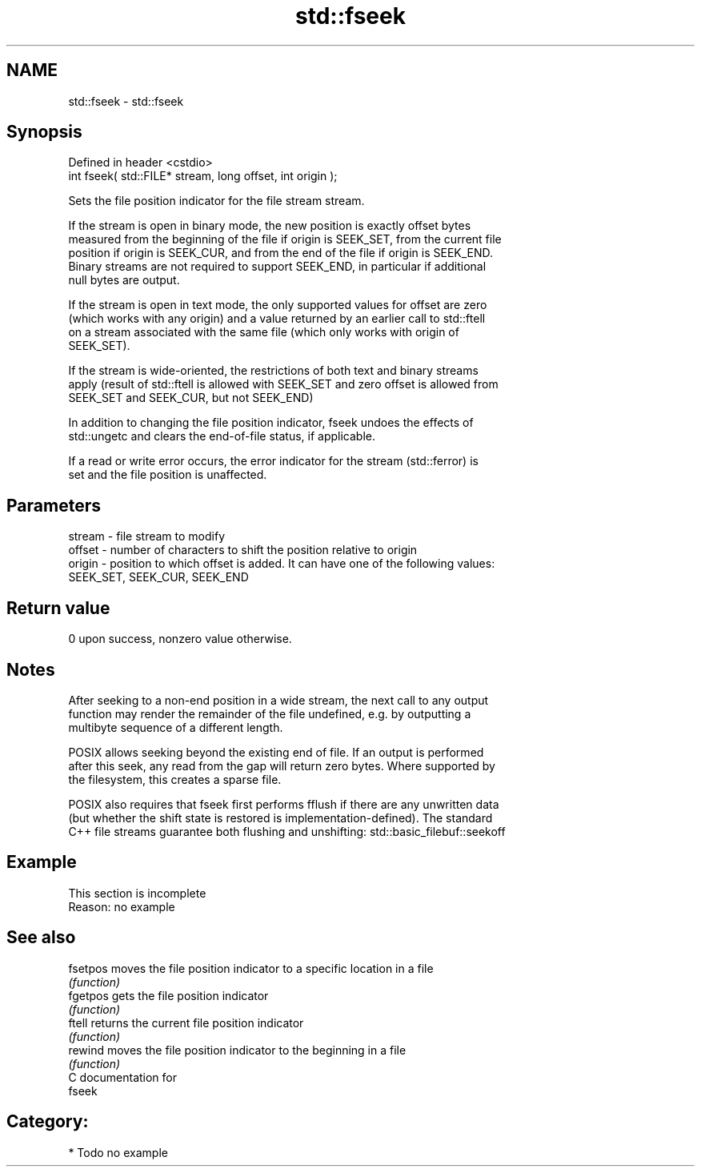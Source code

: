 .TH std::fseek 3 "Nov 16 2016" "2.1 | http://cppreference.com" "C++ Standard Libary"
.SH NAME
std::fseek \- std::fseek

.SH Synopsis
   Defined in header <cstdio>
   int fseek( std::FILE* stream, long offset, int origin );

   Sets the file position indicator for the file stream stream.

   If the stream is open in binary mode, the new position is exactly offset bytes
   measured from the beginning of the file if origin is SEEK_SET, from the current file
   position if origin is SEEK_CUR, and from the end of the file if origin is SEEK_END.
   Binary streams are not required to support SEEK_END, in particular if additional
   null bytes are output.

   If the stream is open in text mode, the only supported values for offset are zero
   (which works with any origin) and a value returned by an earlier call to std::ftell
   on a stream associated with the same file (which only works with origin of
   SEEK_SET).

   If the stream is wide-oriented, the restrictions of both text and binary streams
   apply (result of std::ftell is allowed with SEEK_SET and zero offset is allowed from
   SEEK_SET and SEEK_CUR, but not SEEK_END)

   In addition to changing the file position indicator, fseek undoes the effects of
   std::ungetc and clears the end-of-file status, if applicable.

   If a read or write error occurs, the error indicator for the stream (std::ferror) is
   set and the file position is unaffected.

.SH Parameters

   stream - file stream to modify
   offset - number of characters to shift the position relative to origin
   origin - position to which offset is added. It can have one of the following values:
            SEEK_SET, SEEK_CUR, SEEK_END

.SH Return value

   0 upon success, nonzero value otherwise.

.SH Notes

   After seeking to a non-end position in a wide stream, the next call to any output
   function may render the remainder of the file undefined, e.g. by outputting a
   multibyte sequence of a different length.

   POSIX allows seeking beyond the existing end of file. If an output is performed
   after this seek, any read from the gap will return zero bytes. Where supported by
   the filesystem, this creates a sparse file.

   POSIX also requires that fseek first performs fflush if there are any unwritten data
   (but whether the shift state is restored is implementation-defined). The standard
   C++ file streams guarantee both flushing and unshifting: std::basic_filebuf::seekoff

.SH Example

    This section is incomplete
    Reason: no example

.SH See also

   fsetpos moves the file position indicator to a specific location in a file
           \fI(function)\fP
   fgetpos gets the file position indicator
           \fI(function)\fP
   ftell   returns the current file position indicator
           \fI(function)\fP
   rewind  moves the file position indicator to the beginning in a file
           \fI(function)\fP
   C documentation for
   fseek

.SH Category:

     * Todo no example
